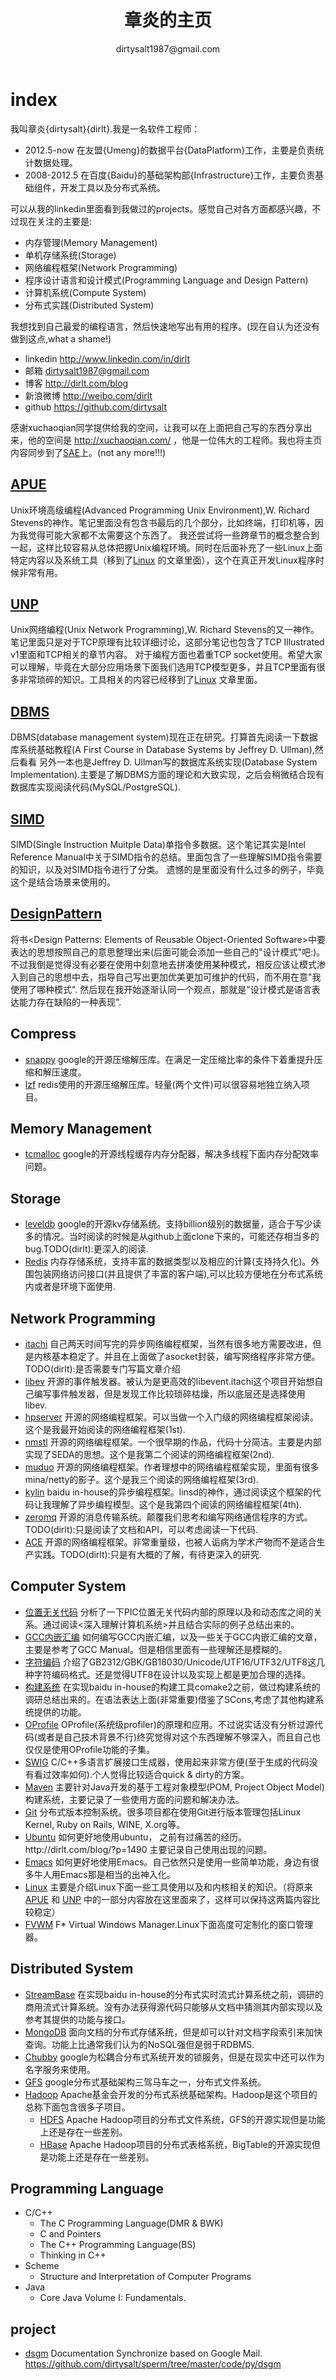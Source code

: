 * index
#+AUTHOR: dirtysalt1987@gmail.com
#+TITLE: 章炎的主页
#+OPTIONS: H:3

我叫章炎{dirtysalt}{dirlt}.我是一名软件工程师：
   - 2012.5-now 在友盟{Umeng}的数据平台{DataPlatform}工作，主要是负责统计数据处理。
   - 2008-2012.5 在百度{Baidu}的基础架构部{Infrastructure}工作，主要负责基础组件，开发工具以及分布式系统。

可以从我的linkedin里面看到我做过的projects。感觉自己对各方面都感兴趣，不过现在关注的主要是:
   - 内存管理(Memory Management)
   - 单机存储系统(Storage)
   - 网络编程框架(Network Programming)
   - 程序设计语言和设计模式(Programming Language and Design Pattern)
   - 计算机系统(Compute System)
   - 分布式实践(Distributed System)

我想找到自己最爱的编程语言，然后快速地写出有用的程序。(现在自认为还没有做到这点,what a shame!)
   - linkedin http://www.linkedin.com/in/dirlt
   - 邮箱 [[mailto:dirtysalt1987@gmail.com][dirtysalt1987@gmail.com]]
   - 博客 http://dirlt.com/blog
   - 新浪微博 http://weibo.com/dirlt
   - github https://github.com/dirtysalt

感谢xuchaoqian同学提供给我的空间，让我可以在上面把自己写的东西分享出来，他的空间是 http://xuchaoqian.com/ ，他是一位伟大的工程师。我也将主页内容同步到了[[http://dirlt.sinaapp.com/][SAE]]上。(not any more!!!)

** [[file:./APUE.org][APUE]]
Unix环境高级编程(Advanced Programming Unix Environment),W. Richard Stevens的神作。笔记里面没有包含书最后的几个部分，比如终端，打印机等，因为我觉得可能大家都不太需要这个东西了。
我还尝试将一些跨章节的概念整合到一起，这样比较容易从总体把握Unix编程环境。同时在后面补充了一些Linux上面特定内容以及系统工具（移到了[[file:./Linux.org][Linux]] 的文章里面），这个在真正开发Linux程序时候非常有用。

** [[file:./UNP.org][UNP]]
Unix网络编程(Unix Network Programming),W. Richard Stevens的又一神作。笔记里面只是对于TCP原理有比较详细讨论，这部分笔记也包含了TCP Illustrated v1里面和TCP相关的章节内容。
对于编程方面也着重TCP socket使用。希望大家可以理解，毕竟在大部分应用场景下面我们选用TCP模型更多，并且TCP里面有很多非常琐碎的知识。工具相关的内容已经移到了[[file:./Linux.org][Linux]] 文章里面。

** [[file:./DBMS.org][DBMS]]
DBMS(database management system)现在正在研究。打算首先阅读一下数据库系统基础教程(A First Course in Database Systems by Jeffrey D. Ullman),然后看看
另外一本也是Jeffrey D. Ullman写的数据库系统实现(Database System Implementation).主要是了解DBMS方面的理论和大致实现，之后会稍微结合现有数据库实现阅读代码(MySQL/PostgreSQL).

** [[file:./SIMD.org][SIMD]]
SIMD(Single Instruction Muitple Data)单指令多数据。这个笔记其实是Intel Reference Manual中关于SIMD指令的总结。里面包含了一些理解SIMD指令需要的知识，以及对SIMD指令进行了分类。
遗憾的是里面没有什么过多的例子，毕竟这个是结合场景来使用的。

** [[file:./DesignPattern.org][DesignPattern]]
将书<Design Patterns: Elements of Reusable Object-Oriented Software>中要表达的思想按照自己的意思整理出来(后面可能会添加一些自己的"设计模式"吧:)。
不过我倒是觉得没有必要在使用中刻意地去拼凑使用某种模式，相反应该让模式渗入到自己的思想中去，指导自己写出更加优美更加可维护的代码，而不用在意"我使用了哪种模式".
然后现在我开始逐渐认同一个观点，那就是"设计模式是语言表达能力存在缺陷的一种表现".

** Compress
   - [[file:./Snappy.org][snappy]] google的开源压缩解压库。在满足一定压缩比率的条件下着重提升压缩和解压速度。
   - [[file:./lzf.org][lzf]] redis使用的开源压缩解压库。轻量(两个文件)可以很容易地独立纳入项目。

** Memory Management
   - [[file:./TCMalloc.org][tcmalloc]] google的开源线程缓存内存分配器，解决多线程下面内存分配效率问题。

** Storage
   - [[file:./LevelDB.org][leveldb]] google的开源kv存储系统。支持billion级别的数据量，适合于写少读多的情况。当时阅读的时候是从github上面clone下来的，可能还存相当多的bug.TODO(dirlt):更深入的阅读.
   - [[file:./Redis.org][Redis]] 内存存储系统，支持丰富的数据类型以及相应的计算(支持持久化)。外围包装网络访问接口(并且提供了丰富的客户端),可以比较方便地在分布式系统内或者是环境下面使用.

** Network Programming
   - [[https://github.com/dirtysalt/sperm/tree/master/code/cc/itachi][itachi]] 自己两天时间写完的异步网络编程框架，当然有很多地方需要改进，但是内核基本稳定了。并且在上面做了asocket封装，编写网络程序非常方便。TODO(dirlt):是否需要专门写篇文章介绍
   - [[file:./libev.org][libev]] 开源的事件触发器。被认为是更高效的libevent.itachi这个项目开始想自己编写事件触发器，但是发现工作比较琐碎枯燥，所以底层还是选择使用libev.
   - [[file:./HPServer.org][hpserver]] 开源的网络编程框架。可以当做一个入门级的网络编程框架阅读。这个是我最开始阅读的网络编程框架(1st).
   - [[file:./nmstl.org][nmstl]] 开源的网络编程框架。一个很早期的作品，代码十分简洁。主要是内部实现了SEDA的思想。这个是我第二个阅读的网络编程框架(2nd).
   - [[file:./Muduo.org][muduo]] 开源的网络编程框架。作者理想中的网络编程框架实现，里面有很多mina/netty的影子。这个是我三个阅读的网络编程框架(3rd).
   - [[file:./Kylin.org][kylin]] baidu in-house的异步编程框架。linsd的神作，通过阅读这个框架的代码让我理解了异步编程模型。这个是我第四个阅读的网络编程框架(4th).
   - [[file:./ZeroMQ.org][zeromq]] 开源的消息传输系统。颠覆我们思考和编写网络通信程序的方式。TODO(dirlt):只是阅读了文档和API，可以考虑阅读一下代码.
   - [[file:./ACE.org][ACE]] 开源的网络编程框架。非常重量级，也被人诟病为学术产物而不是适合生产实践。TODO(dirlt):只是有大概的了解，有待更深入的研究.

** Computer System
   - [[file:./PIC.org][位置无关代码]] 分析了一下PIC位置无关代码内部的原理以及和动态库之间的关系。通过阅读<深入理解计算机系统>并且结合实际的例子总结出来的。
   - [[file:./GCCAssembly.org][GCC内嵌汇编]] 如何编写GCC内嵌汇编，以及一些关于GCC内嵌汇编的文章，主要是参考了GCC Manual。但是相信里面有一些理解还是模糊的。
   - [[file:./Encoding.org][字符编码]] 介绍了GB2312/GBK/GB18030/Unicode/UTF16/UTF32/UTF8这几种字符编码格式。还是觉得UTF8在设计以及实现上都是更加合理的选择。
   - [[file:./BuildSystem.org][构建系统]] 在实现baidu in-house的构建工具comake2之前，做过构建系统的调研总结出来的。在语法表达上面(非常重要)借鉴了SCons,考虑了其他构建系统提供的功能。
   - [[file:./OProfile.org][OProfile]] OProfile(系统级profiler)的原理和应用。不过说实话没有分析过源代码(或者是自己技术背景不行)终究觉得对这个东西理解不够深入，而且自己也仅仅是使用OProfile功能的子集。
   - [[file:./SWIG.org][SWIG]] C/C++多语言扩展接口生成器，使用起来非常方便(至于生成的代码没有看过效率如何).个人觉得比较适合quick & dirty的方案。
   - [[file:./Maven.org][Maven]] 主要针对Java开发的基于工程对象模型(POM, Project Object Model)构建系统，主要记录了一些使用方面的问题和解决办法。
   - [[file:./Git.org][Git]] 分布式版本控制系统。很多项目都在使用Git进行版本管理包括Linux Kernel, Ruby on Rails, WINE, X.org等。
   - [[file:./Ubuntu.org][Ubuntu]] 如何更好地使用ubuntu， 之前有过痛苦的经历。http://dirlt.com/blog/?p=1490 主要记录自己使用出现的问题。
   - [[file:./Emacs.org][Emacs]] 如何更好地使用Emacs。自己依然只是使用一些简单功能，身边有很多牛人用Emacs那是相当的出神入化。
   - [[file:./Linux.org][Linux]] 主要是介绍Linux下面一些工具使用以及和内核相关的知识。（将原来[[file:./APUE.org][APUE]] 和 [[file:./UNP.org][UNP]] 中的一部分内容放在这里面来了，这样可以保持这两篇内容比较稳定）
   - [[file:./FVWM.org][FVWM]] F* Virtual Windows Manager.Linux下面高度可定制化的窗口管理器。

** Distributed System
   - [[file:./StreamBase.org][StreamBase]] 在实现baidu in-house的分布式实时流式计算系统之前，调研的商用流式计算系统。没有办法获得源代码只能够从文档中猜测其内部实现以及参考其提供的功能与接口。
   - [[file:./MongoDB.org][MongoDB]] 面向文档的分布式存储系统，但是却可以针对文档字段索引来加快查询。功能上比通常我们认为的NoSQL强但是弱于RDBMS.
   - [[file:./Chubby.org][Chubby]] google为松耦合分布式系统开发的锁服务，但是在现实中还可以作为名字服务来使用。
   - [[file:./GFS.org][GFS]] google分布式基础架构三驾马车之一，分布式文件系统。
   - [[file:./Hadoop.org][Hadoop]] Apache基金会开发的分布式系统基础架构。Hadoop是这个项目的总称下面包含很多子项目。
     - [[file:./HDFS.org][HDFS]] Apache Hadoop项目的分布式文件系统，GFS的开源实现但是功能上还是存在一些差别。
     - [[file:./HBase.org][HBase]] Apache Hadoop项目的分布式表格系统，BigTable的开源实现但是功能上还是存在一些差别。
   
** Programming Language
   - C/C++
     - The C Programming Language(DMR & BWK)
     - C and Pointers
     - The C++ Programming Language(BS)
     - Thinking in C++
   - Scheme
     - Structure and Interpretation of Computer Programs
   - Java
     - Core Java Volume I: Fundamentals.

** project
   - [[file:./dsgm.org][dsgm]] Documentation Synchronize based on Google Mail. https://github.com/dirtysalt/sperm/tree/master/code/py/dsgm

